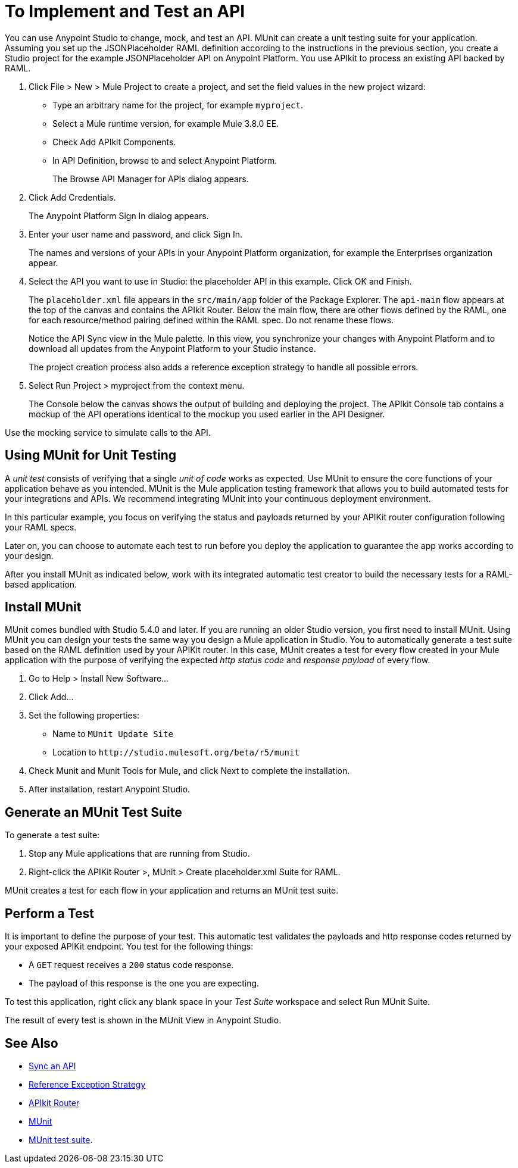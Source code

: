 = To Implement and Test an API
:keywords: unit testing, api, implement, test, raml, mule
:imagesdir: ./_images

You can use Anypoint Studio to change, mock, and test an API. MUnit can create a unit testing suite for your application. Assuming you set up the JSONPlaceholder RAML definition according to the instructions in the previous section, you create a Studio project for the example JSONPlaceholder API on Anypoint Platform. You use APIkit to process an existing API backed by RAML.

. Click File > New > Mule Project to create a project, and set the field values in the new project wizard:
+
* Type an arbitrary name for the project, for example `myproject`.
* Select a Mule runtime version, for example Mule 3.8.0 EE.
* Check Add APIkit Components.
* In API Definition, browse to and select Anypoint Platform.
+
The Browse API Manager for APIs dialog appears.
+
. Click Add Credentials.
+
The Anypoint Platform Sign In dialog appears.
+
. Enter your user name and password, and click Sign In.
+
The names and versions of your APIs in your Anypoint Platform organization, for example the Enterprises organization appear. 
+
. Select the API you want to use in Studio: the placeholder API in this example. Click OK and Finish.
+
The `placeholder.xml` file appears in the `src/main/app` folder of the Package Explorer. The `api-main` flow appears at the top of the canvas and contains the APIkit Router. Below the main flow, there are other flows defined by the RAML, one for each resource/method pairing defined within the RAML spec. Do not rename these flows.
+
Notice the API Sync view in the Mule palette. In this view, you synchronize your changes with Anypoint Platform and to download all updates from the Anypoint Platform to your Studio instance.
+
The project creation process also adds a reference exception strategy to handle all possible errors.
+
. Select Run Project > myproject from the context menu.
+
The Console below the canvas shows the output of building and deploying the project. The APIkit Console tab contains a mockup of the API operations identical to the mockup you used earlier in the API Designer.

Use the mocking service to simulate calls to the API.

== Using MUnit for Unit Testing

A _unit test_ consists of verifying that a single _unit of code_ works as expected. Use MUnit to ensure the core functions of your application behave as you intended. MUnit is the Mule application testing framework that allows you to build automated tests for your integrations and APIs. We recommend integrating MUnit into your continuous deployment environment.

In this particular example, you focus on verifying the status and payloads returned by your APIKit router configuration following your RAML specs.

Later on, you can choose to automate each test to run before you deploy the application to guarantee the app works according to your design.

After you install MUnit as indicated below, work with its integrated automatic test creator to build the necessary tests for a RAML-based application.


== Install MUnit

MUnit comes bundled with Studio 5.4.0 and later. If you are running an older Studio version, you first need to install MUnit. Using MUnit you can design your tests the same way you design a Mule application in Studio. You to automatically generate a test suite based on the RAML definition used by your APIKit router. In this case, MUnit creates a test for every flow created in your Mule application with the purpose of verifying the expected _http status code_ and _response payload_ of every flow.

. Go to Help > Install New Software...
. Click Add...
. Set the following properties:
+
* Name to `MUnit Update Site` 
* Location to `+http://studio.mulesoft.org/beta/r5/munit+`
+
. Check Munit and Munit Tools for Mule, and click Next to complete the installation.
. After installation, restart Anypoint Studio.


== Generate an MUnit Test Suite

To generate a test suite:

. Stop any Mule applications that are running from Studio. 
. Right-click the APIKit Router >, MUnit > Create placeholder.xml Suite for RAML.

MUnit creates a test for each flow in your application and returns an MUnit test suite.

== Perform a Test

It is important to define the purpose of your test. This automatic test validates the payloads and http response codes returned by your exposed APIKit endpoint. You test for the following things:

* A `GET` request receives a `200` status code response.
* The payload of this response is the one you are expecting.

To test this application, right click any blank space in your _Test Suite_ workspace and select Run MUnit Suite.

The result of every test is shown in the MUnit View in Anypoint Studio.

== See Also

* link:/getting-started/sync-api-apisync[Sync an API]
* link:/mule-user-guide/v/3.8/reference-exception-strategy[Reference Exception Strategy]
* link:/apikit/apikit-basic-anatomy[APIkit Router]
* link:/munit/v/1.2.0/[MUnit]
* link:/munit/v/1.2.0/munit-suite[MUnit test suite].
